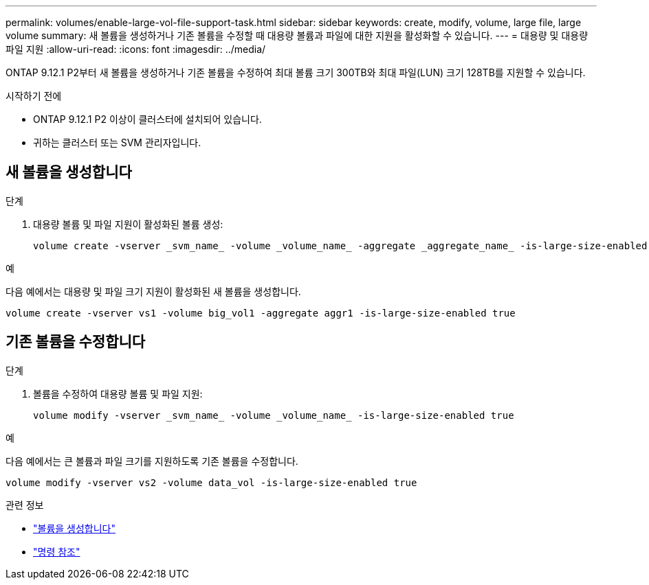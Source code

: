 ---
permalink: volumes/enable-large-vol-file-support-task.html 
sidebar: sidebar 
keywords: create, modify, volume, large file, large volume 
summary: 새 볼륨을 생성하거나 기존 볼륨을 수정할 때 대용량 볼륨과 파일에 대한 지원을 활성화할 수 있습니다. 
---
= 대용량 및 대용량 파일 지원
:allow-uri-read: 
:icons: font
:imagesdir: ../media/


[role="lead"]
ONTAP 9.12.1 P2부터 새 볼륨을 생성하거나 기존 볼륨을 수정하여 최대 볼륨 크기 300TB와 최대 파일(LUN) 크기 128TB를 지원할 수 있습니다.

.시작하기 전에
* ONTAP 9.12.1 P2 이상이 클러스터에 설치되어 있습니다.
* 귀하는 클러스터 또는 SVM 관리자입니다.




== 새 볼륨을 생성합니다

.단계
. 대용량 볼륨 및 파일 지원이 활성화된 볼륨 생성:
+
[source, cli]
----
volume create -vserver _svm_name_ -volume _volume_name_ -aggregate _aggregate_name_ -is-large-size-enabled true
----


.예
다음 예에서는 대용량 및 파일 크기 지원이 활성화된 새 볼륨을 생성합니다.

[listing]
----
volume create -vserver vs1 -volume big_vol1 -aggregate aggr1 -is-large-size-enabled true
----


== 기존 볼륨을 수정합니다

.단계
. 볼륨을 수정하여 대용량 볼륨 및 파일 지원:
+
[source, cli]
----
volume modify -vserver _svm_name_ -volume _volume_name_ -is-large-size-enabled true
----


.예
다음 예에서는 큰 볼륨과 파일 크기를 지원하도록 기존 볼륨을 수정합니다.

[listing]
----
volume modify -vserver vs2 -volume data_vol -is-large-size-enabled true
----
.관련 정보
* link:https://docs.netapp.com/us-en/ontap/volumes/create-volume-task.html["볼륨을 생성합니다"]
* link:https://docs.netapp.com/us-en/ontap-cli-9141/["명령 참조"]

